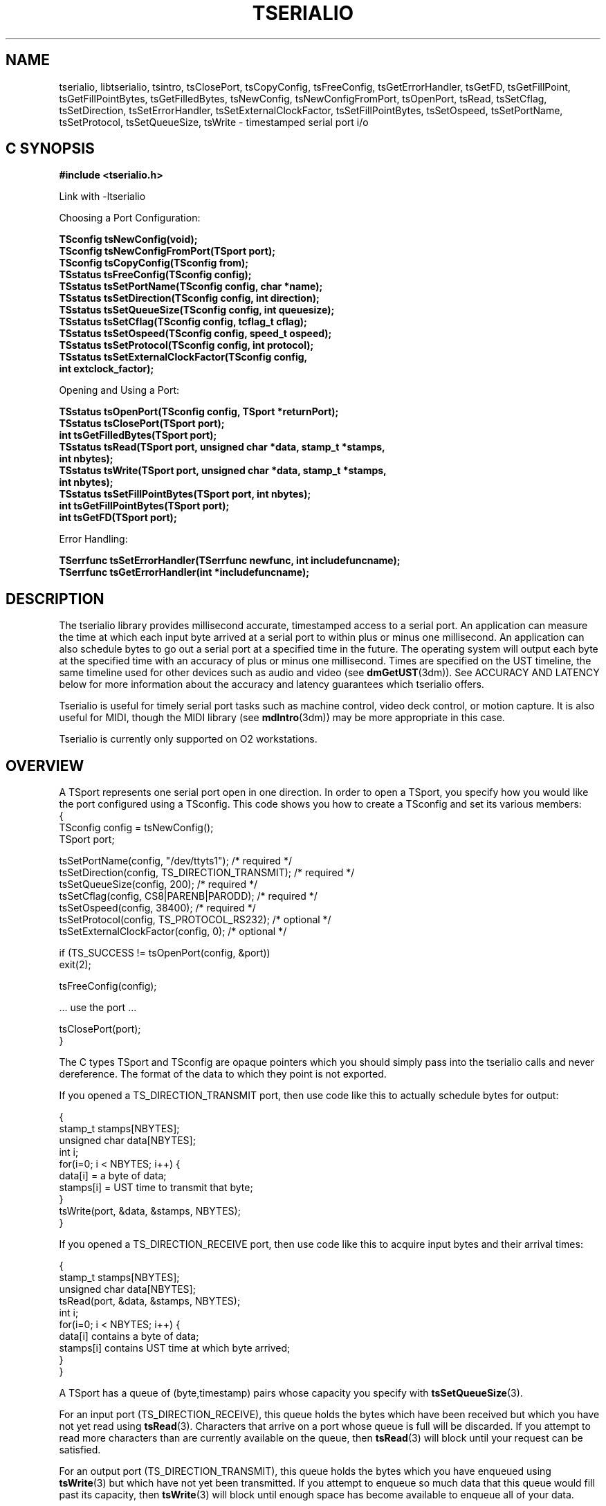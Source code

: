 '\"macro stdmacro
.TH TSERIALIO 3 
.SH NAME
.upperok

tserialio, libtserialio, tsintro, tsClosePort, tsCopyConfig, tsFreeConfig, tsGetErrorHandler, tsGetFD, tsGetFillPoint, tsGetFillPointBytes, tsGetFilledBytes, tsNewConfig, tsNewConfigFromPort, tsOpenPort, tsRead, tsSetCflag, tsSetDirection, tsSetErrorHandler, tsSetExternalClockFactor, tsSetFillPointBytes, tsSetOspeed, tsSetPortName, tsSetProtocol, tsSetQueueSize, tsWrite \- timestamped serial port i/o 
.Op c p a
.SH C SYNOPSIS
.B "#include <tserialio.h>"
.PP
Link with -ltserialio
.PP
.sp
.nf
Choosing a Port Configuration:
.PP
.B "TSconfig tsNewConfig(void);"
.B "TSconfig tsNewConfigFromPort(TSport port);"
.B "TSconfig tsCopyConfig(TSconfig from);"
.B "TSstatus tsFreeConfig(TSconfig config);"
.B "TSstatus tsSetPortName(TSconfig config, char *name);"
.B "TSstatus tsSetDirection(TSconfig config, int direction);"
.B "TSstatus tsSetQueueSize(TSconfig config, int queuesize);"
.B "TSstatus tsSetCflag(TSconfig config, tcflag_t cflag);"
.B "TSstatus tsSetOspeed(TSconfig config, speed_t ospeed);"
.B "TSstatus tsSetProtocol(TSconfig config, int protocol);"
.B "TSstatus tsSetExternalClockFactor(TSconfig config, "
.B "                                  int extclock_factor);"
.PP
Opening and Using a Port:
.PP
.B "TSstatus tsOpenPort(TSconfig config, TSport *returnPort);"
.B "TSstatus tsClosePort(TSport port);"
.B "int tsGetFilledBytes(TSport port);"
.B "TSstatus tsRead(TSport port, unsigned char *data, stamp_t *stamps, "
.B "                int nbytes);"
.B "TSstatus tsWrite(TSport port, unsigned char *data, stamp_t *stamps, "
.B "                 int nbytes);"
.B "TSstatus tsSetFillPointBytes(TSport port, int nbytes);"
.B "int tsGetFillPointBytes(TSport port);"
.B "int tsGetFD(TSport port);"
.PP
Error Handling:
.PP
.B "TSerrfunc tsSetErrorHandler(TSerrfunc newfunc, int includefuncname); "
.B "TSerrfunc tsGetErrorHandler(int *includefuncname);"
.fi
.PP
.Op
.SH DESCRIPTION

The tserialio library provides millisecond accurate, timestamped
access to a serial port.  An application can measure the time at which
each input byte arrived at a serial port to within plus or minus one
millisecond.  An application can also schedule bytes to go out a
serial port at a specified time in the future.  The operating system
will output each byte at the specified time with an accuracy of plus
or minus one millisecond.  Times are specified on the UST timeline,
the same timeline used for other devices such as audio and video (see
.BR dmGetUST (3dm)).
See ACCURACY AND LATENCY below for more information about the accuracy
and latency guarantees which tserialio offers.

Tserialio is useful for timely serial port tasks such as machine
control, video deck control, or motion capture.  It is also useful for
MIDI, though the MIDI library (see
.BR mdIntro (3dm))
may be more appropriate in this case.

Tserialio is currently only supported on O2 workstations.

.SH OVERVIEW

A TSport represents one serial port open in one direction.  In order
to open a TSport, you specify how you would like the port configured
using a TSconfig.  This code shows you how to create a TSconfig and
set its various members:
.nf
.Ex
{
  TSconfig config = tsNewConfig();
  TSport port;

  tsSetPortName(config, "/dev/ttyts1");          /* required */
  tsSetDirection(config, TS_DIRECTION_TRANSMIT); /* required */
  tsSetQueueSize(config, 200);                   /* required */
  tsSetCflag(config, CS8|PARENB|PARODD);         /* required */
  tsSetOspeed(config, 38400);                    /* required */
  tsSetProtocol(config, TS_PROTOCOL_RS232);      /* optional */
  tsSetExternalClockFactor(config, 0);           /* optional */

  if (TS_SUCCESS != tsOpenPort(config, &port))
    exit(2);

  tsFreeConfig(config);

  ... use the port ...
   
  tsClosePort(port);
}
.Ee
.fi

The C types TSport and TSconfig are opaque pointers which you
should simply pass into the tserialio calls and never dereference.
The format of the data to which they point is not exported.

If you opened a TS_DIRECTION_TRANSMIT port, then use code like this to
actually schedule bytes for output:

.nf
.Ex
{
  stamp_t stamps[NBYTES];
  unsigned char data[NBYTES];
  int i;
  for(i=0; i < NBYTES; i++) {
    data[i] = a byte of data;
    stamps[i] = UST time to transmit that byte;
  }
  tsWrite(port, &data, &stamps, NBYTES);
}
.Ee
.fi

If you opened a TS_DIRECTION_RECEIVE port, then use code like this to
acquire input bytes and their arrival times:

.nf
.Ex
{
  stamp_t stamps[NBYTES];
  unsigned char data[NBYTES];
  tsRead(port, &data, &stamps, NBYTES);
  int i;
  for(i=0; i < NBYTES; i++) {
    data[i] contains a byte of data;
    stamps[i] contains UST time at which byte arrived;
  }
}
.Ee
.fi

A TSport has a queue of (byte,timestamp) pairs whose capacity you
specify with
.BR tsSetQueueSize (3).

For an input port (TS_DIRECTION_RECEIVE), this queue holds the bytes
which have been received but which you have not yet read using
.BR tsRead (3).
Characters that arrive on a port whose queue is full will be
discarded.  If you attempt to read more characters than are currently
available on the queue, then
.BR tsRead (3)
will block until your request can be satisfied.

For an output port (TS_DIRECTION_TRANSMIT), this queue holds the bytes
which you have enqueued using
.BR tsWrite (3)
but which have not yet been transmitted.  If you
attempt to enqueue so much data that this queue would fill past its
capacity, then
.BR tsWrite (3) 
will block until enough space has become available to enqueue all of
your data.  

You can determine the number of (byte,timestamp) pairs currently enqueued
on a TSport using
.BR tsGetFilledBytes (3).
You can also use
.BR tsSetFillPointBytes (3)
and
.BR tsGetFD (3)
to get a file descriptor for use in
.BR select (2)
or
.BR poll (2)
which will unblock when a specified amount of data or space has become
available in a TSport.

TS functions which can err return a TSstatus.  A return value of
TS_SUCCESS means that the function was successful, otherwise
a TS_ERROR_ token is returned to describe the error.  See
ERROR HANDLING below for more information.

.SH CONFIGURING A PORT

.nf
.B "TSconfig tsNewConfig(void);"
.fi
.PP
Create a new TSconfig.
Can fail with NULL (oserror()==TS_ERROR_OUT_OF_MEM).
.PP
.nf
.B "TSconfig tsNewConfigFromPort(TSport port);"
.fi
.PP
Create a new TSconfig with the same configuration as \fIport\fP.
Can fail with NULL (oserror()==TS_ERROR_OUT_OF_MEM).
.PP
.nf
.B "TSconfig tsCopyConfig(TSconfig from);"
.fi
.PP
Create a new TSconfig in exactly the same state as \fIfrom\fP.
\fIFrom\fP is not modified.  Can fail with NULL
(oserror()==TS_ERROR_OUT_OF_MEM).
.PP
.nf
.B "TSstatus tsFreeConfig(TSconfig config);"
.fi
.PP
Free a TSconfig.
.PP
.nf
.B "TSstatus tsSetPortName(TSconfig config, char *name);"
.fi
.PP
Set UNIX filename of timestamped serial port to open.
This should be a UNIX device node of the form
.BR /dev/ttyts n.
.BR /dev/ttyts n
represents the same physical port as the traditional device node
.BR /dev/ttyd n
as described in
.BR serial (7).
This call can fail with TS_ERROR_OUT_OF_MEM.
.PP
.nf
.B "TSstatus tsSetDirection(TSconfig config, int direction);"
.fi
.PP
Specify direction of timestamped serial port:

o TS_DIRECTION_TRANSMIT for an "output" port to which you can
.BR tsWrite (3).
.P
o TS_DIRECTION_RECEIVE  for in "input" port from which you can
.BR tsRead (3).
.P
o call fails with TS_ERROR_BAD_LIBRARY_CALL for any other
\fIdirection\fP
.PP
.nf
.B "TSstatus tsSetQueueSize(TSconfig config, int queuesize);"
.fi
.PP
Specify the number of (byte,timestamp) pairs which the port's queue
can hold.  Fails with TS_ERROR_BAD_LIBRARY_CALL if specified size is 0
or less.  Currently, the queue size must be greater than or equal to
20, and less than 102400.  See OVERVIEW above for information about
this queue.
.PP
.nf
.B "TSstatus tsSetCflag(TSconfig config, tcflag_t cflag);"
.fi
.PP
Specify most serial communication parameters, using the
traditional struct termios.c_cflag flags (see
.BR termios (7)):

.nf
    CSIZE bits (CS5, CS6, CS7, CS8) 
    CSTOPB bit (1==2 stop bits, 0==1 stop bits) 
    PARENB (0==no parity, 1==see PARODD) 
    PARODD (1==odd parity, 0==even parity) 
    CBAUD (B9600 etc.) is IGNORED 
          this field of c_cflag has been obsoleted. 
          use tsSetOspeed(3) instead. 
.fi
.PP
.B "TSstatus tsSetOspeed(TSconfig config, speed_t ospeed);"
.fi
.PP
Specify baud rate as integer in symbols per second (e.g. 9600, 31250
(MIDI), 38400 (video deck control)).  Fails with
TS_ERROR_BAD_LIBRARY_CALL if \fIspeed\fP is 0.
.PP
.nf
.B "TSstatus tsSetProtocol(TSconfig config, int protocol);"
.fi
.PP
Specify electrical protocol to use on serial port:
.P
o TS_PROTOCOL_RS232 (the default): EIA/TIA-232-E
.P
o TS_PROTOCOL_RS422: EIA/TIA-422-B
.P
o TS_PROTOCOL_MACINTOSH: Macintosh compatible serial levels
.P
o fails with TS_ERROR_BAD_LIBRARY_CALL for other \fIprotocol\fP.
.P
See
.BR serial (7)
for information about which protocols are supported on which
platforms.
.PP
.nf
.B "TSstatus tsSetExternalClockFactor(TSconfig config, "
.B "                                  int extclock_factor);"
.fi
.PP
Specify clock source for serial port:
.P
o 0 (the default) means the serial port should use its internal clock.
.P
o N (N > 1) means the serial port should clock itself off of the provided 
external clock divided by N.  
.BR tsSetOSpeed (3)
is ignored in this case.
.P
o N < 0 fails with TS_ERROR_BAD_LIBRARY_CALL.
.P
To use a Macintosh-compatible MIDI dongle plugged into a serial port
of an Indigo, Indy, and Indigo2, specify 32.  The MIDI dongle provides
a 1 MHz external clock signal on a pin of the serial port, which drives
the serial port at the MIDI (1,000,000/32==31.25kHz) baud rate.  On the
O2 system, use the internal clock and set ospeed to 31250.

.SH OPENING AND USING A PORT

.PP
.nf
.B "TSstatus tsOpenPort(TSconfig config, TSport *returnPort);"
.fi
.PP
Open a timestamped serial port.  Each TSport represents a connection
to one physical serial port in one direction.  Each
TS_DIRECTION_RECEIVE TSport will receive its own copy of the data
arriving at the physical serial port.  On TS_PROTOCOL_RS232 serial
ports, DTR and RTS are always asserted, and DCD and CTS are ignored.
Hanging up the serial line (see 
.BR termios (3))
is not currently supported.

.BR tsOpenPort (3)
can fail in the following cases:
.P
o TS_ERROR_BAD_LIBRARY_CALL if \fIconfig\fP or \fIreturnPort\fP
are NULL or invalid.
.P
o TS_ERROR_BAD_LIBRARY_CALL if you had not set the following parameters
of \fIconfig\fP:
.BR tsSetPortName (3),
.BR tsSetDirection (3),
.BR tsSetQueueSize (3),
.BR tsSetCflag (3),
or
.BR tsSetOspeed (3).
.P
o TS_ERROR_OPENING_PORT if a parameter specified in \fIconfig\fP is
not supported on the specified serial port, or there is some problem
interfacing with the tserialio driver.
.P
o TS_ERROR_OPENING_PORT if \fIconfig\fP specifies an invalid queuesize
(see
.BR tsSetQueueSize (3)).
.P
o TS_ERROR_OPENING_PORT if opening the port would exceed tserialio's
fixed per-system limit on the number of simultaneously open TSports.
This limit is at least eight times the number of physical serial
ports on the machine.
.P
o TS_ERROR_PORT_BUSY if \fIconfig\fP specifies TS_DIRECTION_TRANSMIT
on a port which is already open for transmit using tserialio.
.P
o TS_ERROR_PORT_BUSY if \fIconfig\fP specifies a physical port which
is already open using tserialio with different communications
parameters (cflag, ospeed, protocol, or extclock).
.P
o TS_ERROR_PORT_BUSY if \fIconfig\fP specifies a port which is
already open using the traditional serial interface (see
.BR serial (7)).
.P
o TS_ERROR_OUT_OF_MEM.
.P
.PP
.nf
.B "TSstatus tsClosePort(TSport port);"
.fi
.PP
Close a TSport.  If the port is a TS_DIRECTION_TRANSMIT port,
all currently enqueued (byte,timestamp) pairs will be discarded
immediately and not transmitted.
.PP
.nf
.B "int tsGetFilledBytes(TSport port);"
.fi
.PP
Returns the total number of (byte,timestamp) pairs currently in 
the TSport's queue.
.PP
.nf
.B "TSstatus tsRead(TSport port, unsigned char *data, stamp_t *stamps, "
.B "                int nbytes);"
.fi
.PP
Reads nbytes (byte,timestamp) pairs from the specified port's queue.
The port must be a TS_DIRECTION_RECEIVE port (see
.BR tsSetDirection (3)).
The function returns the data of each byte in data[i], and the UST
time at which the byte came in the input jack of the machine in
stamps[i].  The actual reception time of data[i] is guaranteed to be
within the interval from (stamps[i] - 2 milliseconds) to (stamps[i]).
If nbytes (byte,timestamp) pairs are not currently available in the
port's queue, then
.BR tsRead (3) 
will block until it has
been able to read all nbytes pairs.  

If 
.BR tsRead (3)
needs to block, it will call 
.BR select (2). 
If that select fails for any reason other than EINTR, the call will
return with TS_ERROR_SELECT_FAILED.

Currently, tserialio does not provide an indication of framing,
parity, or overrun errors.

.PP
.nf
.B "TSstatus tsWrite(TSport port, unsigned char *data, stamp_t *stamps, "
.B "                 int nbytes);"
.fi
.PP
Writes (enqueues) nbytes (byte,timestamp) pairs to the specified
port's queue.  The port must be a TS_DIRECTION_TRANSMIT port (see
.BR tsSetDirection (3)).
This call schedules each byte data[i] to go out at the UST time given
by stamps[i].  The actual transmission time of data[i] is guaranteed
to be within the interval from (stamps[i]) to (stamps[i] + 2
milliseconds).  If sufficient space is not available in the port's
queue to write all nbytes (byte,timestamp) pairs immediately, then
.BR tsWrite (3)
will block until it has been able to write all nbytes pairs.

If 
.BR tsWrite (3)
needs to block, it will call 
.BR select (2). 
If that select fails for any reason other than EINTR, the call
will return with TS_ERROR_SELECT_FAILED. 
 
The timestamps you provide to
.BR tsWrite (3)
must be non-decreasing.  Tserialio will transmit every byte you
enqueue exactly once; it will transmit a byte late rather than
dropping it.  Be careful that the (byte,timestamp) pairs you enqueue
on the serial port are (at least in the long term) realizable given
the baud rate and communications parameters you have chosen, otherwise
you will lose the accuracy guarantee described above, and possibly
also overflow your queue.
.PP
.nf
.B "int tsGetFD(TSport port);"
.B "TSstatus tsSetFillPointBytes(TSport port, int nbytes);"
.B "int tsGetFillPointBytes(TSport port);"
.fi
.PP

.BR tsGetFD (3)
returns a file descriptor which you can pass to 
.BR select (2) 
or 
.BR poll (2)
if you want to block until data becomes available in an input port, or
space becomes available in an output port.

Before calling 
.BR select (2) 
or
.BR poll (2),
you must first call 
.BR tsSetFillPointBytes (3)
to specify when you want to unblock:

.nf
INPUT PORTS:  will unblock from select() or poll() when 
              tsGetFilledBytes() >= tsGetFillPointBytes() 

OUTPUT PORTS: will unblock from select() or poll() when 
              tsGetFilledBytes() <  tsGetFillPointBytes()
.fi

The calls 
.BR tsWrite (3)
and 
.BR tsRead (3)
may change the fillpoint, so you should 
make sure to call 
.BR tsSetFillPointBytes (3)
before each invocation of
.BR select (2) 
or
.BR poll (2).

When using 
.BR select (2),
an input port's file descriptor is used in a read
fdset and an output port's file descriptor is used in a write fdset.

When using 
.BR poll (2),
an input port's file descriptor is used with the
POLLIN event flag and an output port's file descriptor is used with a
POLLOUT event flag.

AL Note: the definition of output fillpoint differs from that in the
SGI Audio Library (see
.BR ALintro (3dm)).
The AL file descriptor unblocks when there are more than "fillpoint"
spaces in the queue.  This inconsistency was necessary to facilitate a
future feature of this library: the ability to choose fillpoints in
units of time rather than data.

.BR tsSetFillPointBytes (3)
will fail with TS_ERROR_BAD_LIBRARY_CALL if \fInbytes\fP
is less than zero or greater than the port's queue size.

.SH THREAD SAFETY

Applications can make multiple, simultaneous, uncoordinated TS calls
on different TSports from different threads and the library will
operate fine.  Each TSport completely encapsulates the state needed to
do operations on that TSport (except for error handling, which is
explained next).

Applications cannot make multiple, simultaneous, uncoordinated TS
calls from different threads to set or access the library's global
state--namely, the error handler function described below.  If two
threads simultaneously try to set the global error handler (even the
same error handler), the behavior is undefined.  Furthermore, if the
application writes an error handler, then makes multiple,
simultaneous, uncoordinated TS calls on different TSports from
different threads, and both TS calls issue an error simultaneously,
then two instances of the application's error handler will be called
in a simultaneous, uncoordinated manner in two threads.  Applications
may need semaphore protection in their error handler if this is
possible.  Each function in this man page documents the possible error
return values.

Applications cannot make multiple, simultaneous, uncoordinated TS
calls on the same TSport from different threads, even if the order of
execution of those calls does not matter to the application.  Doing so
will very likely cause a core dump, or at least corruption of the
TSport.  An application which accesses a given TSport from multiple
threads should use a semaphore package such as POSIX semaphores (man
.BR sem_init (3C)).

.SH ERROR HANDLING

.nf
.B "TSerrfunc tsSetErrorHandler(TSerrfunc newfunc, int includefuncname); "
.B "TSerrfunc tsGetErrorHandler(int *includefuncname_ret);"
.fi
.PP

Functions that can err return a TSstatus.  TS_SUCCESS means success.
On failure, functions return a TS_ERROR_ token as seen in
<tserialio.h>, and also set
.BR oserror (3C) 
to the value of that token.

Errors are also reported as they occur by the execution of a
process-global, non-thread-safe error handler callback which you can
set.  The string passed to the error handler contains detailed
error information which is useful for debugging.

The default error handler prints an error to stderr.  When defining an
error handler, you can specify using \fIincludefuncname\fP whether or
not to include the TS function name that is erring in the string.
Most applications will want to turn off the error handler in non-debug
compiles using something like this:

.nf
.Ex
#ifdef NDEBUG 
   tsSetErrorHandler(NULL, FALSE); 
#endif 
.Ee
.fi

.BR tsSetErrorHandler (3)
sets a new error handler and returns the previous handler.
.BR tsGetErrorHandler (3)
returns the current error handler and \fIincludefuncname\fP
status.  \fIincludefuncname_ret\fP can be NULL.

Programmatic errors, where you pass an out-of-range, nonsensical, or
otherwise illegal value to an TS library call, all return
TS_ERROR_BAD_LIBRARY_CALL.

.SH PERFORMANCE TIPS

Tserialio is built on a mechanism which is extremely lightweight
compared to the standard
.BR /dev/ttyd n
serial interface.  The mechanism is similar to the lightweight mapped
ringbuffers offered by the Audio Serial Option (see
.BR asoserns (7)).
These facts are true of the current implementation and are likely (not
guaranteed) to remain true:
.P
o
.BR tsGetFilledBytes (3)
performs no system calls and is extremely efficient. 
.P
o A 
.BR tsRead (3)
which can be satisfied by data currently in the port's queue is little
more than a bcopy and requires no system calls.  
.P
o A
.BR tsWrite (3)
for which there is room in the port's queue is similarly efficient.

Therefore, an application which periodically polls 
.BR tsGetFilledBytes (3)
can perform all of its serial i/o without any system calls.  This may
be desirable for applications in which a convenient periodic
opportunity for polling the serial device is available without
spinning on the CPU.  For example, this may be the case with a video
deck control application.


.SH ACCURACY AND LATENCY

Tserialio offers guarantees about the accuracy of its input byte
timestamping and its output byte scheduling.  These guarantees
are described along with
.BR tsWrite (3)
and 
.BR tsRead (3)
above.

Tserialio offers no guarantees about the latencies your application
sees.  It has no interactions whatsoever with the IRIX scheduler.  It
is a service which pairs together bytes of data and UST times in such
a way that your application can manipulate the pair atomically.

1. for input ports, tserialio offers no guarantees about the maximum
time between when a byte arrives at the port and when
.BR tsRead (3)
unblocks.

2. for input and output ports, tserialio offers no guarantees about
the maximum time between when a byte arrives at the port or is
transmitted out the port and when
.BR tsGetFilledBytes (3)
starts returning a different value to reflect that transfer.  

3. for input and output ports, tserialio offers no guarantees about
the maximum time between when a port reaches its fillpoint and when a
TSport's file descriptor unblocks a
.BR select (2) 
or 
.BR poll (2). 
 
4. every program that outputs a serial signal has some "operating
latency" \fBL\fP, such that for any given byte that needs to go out at
time \fBT\fP, the program will choose to enqueue that byte on the
TSport at time \fBT\fP-\fBL\fP or later.  Generally (see below) the
IRIX scheduler does not guarantee that a process will be running at
any given time.  Therefore, as \fBL\fP decreases, it becomes
increasingly likely that your IRIX process will not be running in the
interval between \fBT\fP-\fBL\fP and \fBT\fP and thus will not be able
to enqueue the byte for timely transmission.  Tserialio offers no
guarantee that any particular value of \fBL\fP will always be big
enough to avoid this situation.

5. when writing a given (byte, timestamp) pair to an output port using
.BR tsWrite (3),
you must provide tserialio with enough "advance warning" (ie, the
difference between the current UST at the time of 
.BR tsWrite (3)
and the UST timestamp in the pair must be large enough) so that
tserialio can schedule output of the data with the
accuracy described in
.BR tsWrite (3).
This "advance warning" must be added
into your "operating latency" as described above.  Tserialio offers no
guarantee that any particular amount of "advance warning" will always
be enough.

Here are some useful facts about the current implementation (not guaranteed
to be true of all implementations):
.P
o The latency described in item 2 is at most 2ms.
.P
o The minimum advance warning described in item 5 is 2ms.
.P
o it is possible to reliably perform certain tasks, such as playing a
MIDI file or controlling a Sony-protocol RS-422 VTR, using the
latencies practically available to a non-degrading-priority IRIX
process (see
.BR schedctl (2)). 
Note that emulating
a Sony-protocol RS-422 VTR is not necessarily possible.

Real latency guarantees such as those described in items 1, 3, and 4
are currently available in multiprocessor configurations using the
REACT/Pro product.  Such guarantees may be available on all SGI
workstations in a future IRIX release.  For now, tserialio provides
the critical functionality for many timely serial applications.

.SH SEE ALSO

dmGetUST(3dm), serial(7), asoserns(7), termios(7), mdIntro(3dm)
